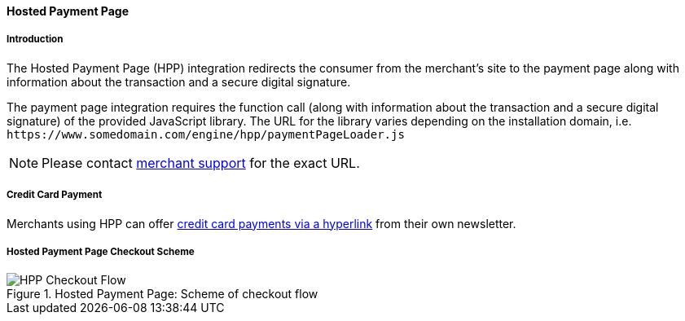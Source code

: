 [#PP_HPP]
==== Hosted Payment Page

[#PP_HPP_Introduction]
===== Introduction

The Hosted Payment Page (HPP) integration redirects the consumer from
the merchant's site to the payment page along with information about the
transaction and a secure digital signature.

The payment page integration requires the function call (along with
information about the transaction and a secure digital signature) of the
provided JavaScript library. The URL for the library varies depending on
the installation domain, i.e. ``\https://www.somedomain.com/engine/hpp/paymentPageLoader.js``

NOTE: Please contact <<ContactUs, merchant support>> for the exact URL.

[#PP_HPP_CreditCardPayment]
===== Credit Card Payment

Merchants using HPP can offer <<PPv1_PaymentSolutions_PaybyLink, credit card payments via a hyperlink>>
from their own newsletter.

[#PP_HPP_CheckoutScheme]
===== Hosted Payment Page Checkout Scheme

.Hosted Payment Page: Scheme of checkout flow
image::images/03-02-01-00-pp-hosted-payment-page/HPP_Checkout_Flow.png[HPP Checkout Flow]
